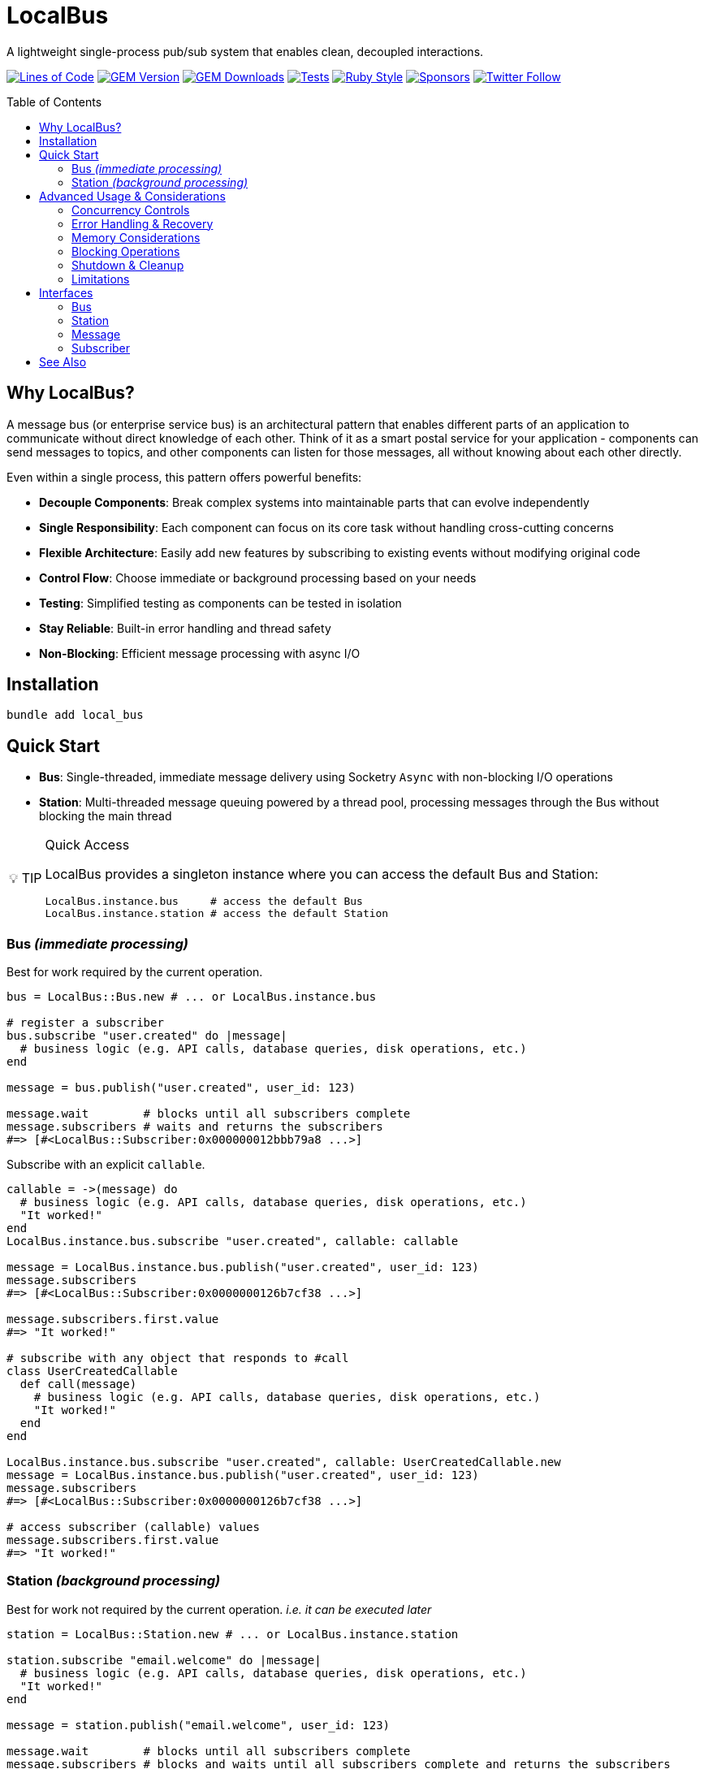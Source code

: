 = LocalBus
:toc: macro
:icons: font
:source-highlighter: highlight.js
:experimental:
:tip-caption: 💡 TIP
:note-caption: ℹ️ NOTE
:important-caption: ⚠️ IMPORTANT
:warning-caption: 🚨 WARNING
:description: A lightweight pub/sub system for Ruby that helps organize and simplify intra-process communication.
:keywords: Ruby, pub/sub, message bus, event bus, async, concurrency

[.text-center]
A lightweight single-process pub/sub system that enables clean, decoupled interactions.

[.text-center]
image:https://img.shields.io/badge/loc-341-47d299.svg["Lines of Code",link="http://blog.codinghorror.com/the-best-code-is-no-code-at-all/"]
image:https://img.shields.io/gem/v/local_bus["GEM Version",link="https://rubygems.org/gems/local_bus"]
image:https://img.shields.io/gem/dt/local_bus["GEM Downloads",link="https://rubygems.org/gems/local_bus"]
image:https://github.com/hopsoft/local_bus/actions/workflows/tests.yml/badge.svg["Tests",link="https://github.com/hopsoft/local_bus/actions"]
image:https://img.shields.io/badge/style-standard-168AFE?logo=ruby&logoColor=FE1616["Ruby Style",link="https://github.com/testdouble/standard"]
image:https://img.shields.io/github/sponsors/hopsoft?color=eb4aaa&logo=GitHub%20Sponsors["Sponsors",link="https://github.com/sponsors/hopsoft"]
image:https://img.shields.io/twitter/url?label=%40hopsoft&style=social&url=https%3A%2F%2Ftwitter.com%2Fhopsoft["Twitter Follow",link="https://twitter.com/hopsoft"]

toc::[]

== Why LocalBus?

A message bus (or enterprise service bus) is an architectural pattern that enables different parts of an application to communicate without direct knowledge of each other. Think of it as a smart postal service for your application - components can send messages to topics, and other components can listen for those messages, all without knowing about each other directly.

Even within a single process, this pattern offers powerful benefits:

* *Decouple Components*: Break complex systems into maintainable parts that can evolve independently
* *Single Responsibility*: Each component can focus on its core task without handling cross-cutting concerns
* *Flexible Architecture*: Easily add new features by subscribing to existing events without modifying original code
* *Control Flow*: Choose immediate or background processing based on your needs
* *Testing*: Simplified testing as components can be tested in isolation
* *Stay Reliable*: Built-in error handling and thread safety
* *Non-Blocking*: Efficient message processing with async I/O

== Installation

[source,bash]
----
bundle add local_bus
----

== Quick Start

* *Bus*: Single-threaded, immediate message delivery using Socketry `Async` with non-blocking I/O operations
* *Station*: Multi-threaded message queuing powered by a thread pool, processing messages through the Bus without blocking the main thread

[TIP]
.Quick Access
====
LocalBus provides a singleton instance where you can access the default Bus and Station:

[source,ruby]
----
LocalBus.instance.bus     # access the default Bus
LocalBus.instance.station # access the default Station
----
====

=== Bus _(immediate processing)_

Best for work required by the current operation.

[source,ruby]
----
bus = LocalBus::Bus.new # ... or LocalBus.instance.bus

# register a subscriber
bus.subscribe "user.created" do |message|
  # business logic (e.g. API calls, database queries, disk operations, etc.)
end

message = bus.publish("user.created", user_id: 123)

message.wait        # blocks until all subscribers complete
message.subscribers # waits and returns the subscribers
#=> [#<LocalBus::Subscriber:0x000000012bbb79a8 ...>]
----

Subscribe with an explicit `callable`.

[source,ruby]
----
callable = ->(message) do
  # business logic (e.g. API calls, database queries, disk operations, etc.)
  "It worked!"
end
LocalBus.instance.bus.subscribe "user.created", callable: callable

message = LocalBus.instance.bus.publish("user.created", user_id: 123)
message.subscribers
#=> [#<LocalBus::Subscriber:0x0000000126b7cf38 ...>]

message.subscribers.first.value
#=> "It worked!"

# subscribe with any object that responds to #call
class UserCreatedCallable
  def call(message)
    # business logic (e.g. API calls, database queries, disk operations, etc.)
    "It worked!"
  end
end

LocalBus.instance.bus.subscribe "user.created", callable: UserCreatedCallable.new
message = LocalBus.instance.bus.publish("user.created", user_id: 123)
message.subscribers
#=> [#<LocalBus::Subscriber:0x0000000126b7cf38 ...>]

# access subscriber (callable) values
message.subscribers.first.value
#=> "It worked!"
----

=== Station _(background processing)_

Best for work not required by the current operation. _i.e. it can be executed later_

[source,ruby]
----
station = LocalBus::Station.new # ... or LocalBus.instance.station

station.subscribe "email.welcome" do |message|
  # business logic (e.g. API calls, database queries, disk operations, etc.)
  "It worked!"
end

message = station.publish("email.welcome", user_id: 123)

message.wait        # blocks until all subscribers complete
message.subscribers # blocks and waits until all subscribers complete and returns the subscribers
#=> [#<LocalBus::Subscriber:0x00000001253156e8 ...>]

message.subscribers.first.value
#=> "It worked!"
----

Subscribe with an explicit `callable`.

[source,ruby]
----
callable = ->(message) do
  # business logic (e.g. API calls, database queries, disk operations, etc.)
  "It worked!"
end
LocalBus.instance.station.subscribe "email.welcome", callable: callable

message = LocalBus.instance.station.publish("email.welcome", user_id: 123)
message.subscribers
#=> [#<LocalBus::Subscriber:0x0000000126b7cf38 ...>]

message.subscribers.first.value
#=> "It worked!"

# you can use any object that responds to #call
class WelcomeEmailCallable
  def call(message)
    # business logic (e.g. API calls, database queries, disk operations, etc.)
    "It worked!"
  end
end

LocalBus.instance.station.subscribe "email.welcome", callable: WelcomeEmailCallable.new
message = LocalBus.instance.station.publish("email.welcome", user_id: 123)
message.subscribers
#=> [#<LocalBus::Subscriber:0x0000000126b7cf38 ...>]

message.subscribers.first.value
#=> "It worked!"
----

== Advanced Usage & Considerations

=== Concurrency Controls

==== Bus

The Bus uses Async's Semaphore to limit resource consumption.
The configured `concurrency` limits how many operations can run at once.

[source,ruby]
----
# Configure concurrency limits for the Bus (default: Etc.nprocessors)
bus = LocalBus::Bus.new(concurrency: 10)
----

[NOTE]
.Concurrency Limits
====
When the max concurrency limit is reached, new publish operations will wait until a slot becomes available.
This helps to ensure we don't over utilize system resources.
====

==== Station

The Station uses a thread pool for multi-threaded message processing.

[source,ruby]
----
# Configure the pool size for the Station
station = LocalBus::Station.new(
  size: 5_000, # max queued messages allowed (default: 10_000)
  threads: 10  # max number of threads (default: Etc.nprocessors)
)
----

===== Message Priority

The Station supports assigning a priority to each message.
Messages with a higher priority are processed before lower priority messaages.

[source,ruby]
----
station = LocalBus.instance.station
station.publish("critical", priority: 10) # processed first
station.publish("important", priority: 5) # processed next
station.publish("default")                # processed last
----

=== Error Handling & Recovery

Both Bus and Station implement error boundaries to prevent individual subscriber failures from affecting other subscribers:

[source,ruby]
----
bus = LocalBus::Bus.new

bus.subscribe "user.created" do |message|
  raise "Something went wrong!"
  # never reached (business logic...)
end

bus.subscribe "user.created" do |message|
  # This still executes despite the error in the subscriber above
  # business logic (e.g. API calls, database queries, disk operations, etc.)
end

# The publish operation completes with partial success
message = bus.publish("user.created", user_id: 123)
errored_subscribers = message.subscribers.select(&:errored?)
#=> [#<LocalBus::Subscriber:0x000000011ebbcaf0 ...>]

errored_subscribers.first.error
#=> #<LocalBus::Subscriber::Error: Invocation failed! Something went wrong!>
----

=== Memory Considerations

Messages are held in memory until all subscribers have completed.
Consider this when publishing large payloads or during high load scenarios.

[source,ruby]
----
# memory-efficient publishing of large datasets
large_dataset.each_slice(100) do |batch|
  message = station.publish("data.process", items: batch)
  message.wait # wait before processing more messages
end
----

=== Blocking Operations

The Bus uses non-blocking I/O but can still be blocked by CPU-intensive operations.

[source,ruby]
----
# blocks the event loop
bus.subscribe "cpu.intensive" do |message|
  # CPU bound operation
end
----

=== Shutdown & Cleanup

The Station delays process exit in an attempt to flush the queue and avoid dropped messages.
This delay can be configured via the `:flush_delay` option in the constructor (default: 1).

[IMPORTANT]
.Message Flushing
====
Flushing makes a "best effort" to process all messages at exit, but it's not guaranteed.
Factor for potential message loss when designing your system.
For example, idempotency _i.e. messages that can be re-published without unintended side effects_.
====

=== Limitations

* The Bus is single-threaded - long-running or CPU-bound subscribers can impact latency
* The Station may drop messages at process exit _(messages are not persisted between process restarts)_
* No distributed support - the message broker is limited to single process _(intra-process)_
* Large message payloads may impact memory usage, especially under high load
* No built-in retry mechanism for failed subscribers _(subscribers expose an error property, but you'll need to check and handle such errors)_

Consider these limitations when designing your system architecture.

== Interfaces

=== Bus

.Bus Interface
[cols="2,1,2,3", options="header"]
|===
|Method |Arguments |Return Type |Description
|initialize |:concurrency => Etc.nprocessors |Bus |Creates a new Bus instance with specified max concurrency
|concurrency | |Integer |Returns the maximum number of concurrent tasks
|concurrency= |value |Integer |Sets the max concurrency
|topics | |Array[String] |Returns array of registered topic names
|subscriptions | |Hash[String, Array[callable]] |Returns hash mapping topics to their subscribers
|subscribe |topic, :callable: (Message) -> untyped, &block: (Message) -> untyped |self |Subscribes a callable to a topic. Provide either callable or block.
|unsubscribe |topic, :callable: (Message) -> untyped |self |Unsubscribes a callable from a topic
|unsubscribe_all |topic |self |Removes all subscribers from a topic
|with_topic |topic, &block: (String) -> void |void |Executes block and unsubscribes all from topic afterwards
|publish |topic, :timeout: Float => 60, **payload: Hash |Message |Publishes message to topic with optional timeout and payload
|publish_message |message, :priority => 1 |Message |Publishes a pre-constructed Message object to queue
|===

=== Station

.Station Interface
[cols="2,1,2,3", options="header"]
|===
|Method |Arguments |Return Type |Description
|initialize |:bus => Bus.new, :interval => 0.01, :size => 10_000, :threads => Etc.nprocessors, :timeout => 60, :flush_delay => 1 |void |Creates a new Station instance with specified configuration
|bus | |Bus |Returns the Bus instance
|interval | |Float |Returns queue polling interval in seconds
|size | |Integer |Returns max queue size
|threads | |Integer |Returns number of threads in use
|timeout | |Float |Returns default timeout for message processing
|start |:interval => self.interval, :threads => self.threads |void |Starts the station
|stop |:timeout => nil |void |Stops the station
|running? | |bool |Indicates if the station is running
|pending | |Integer |Returns number of pending unprocessed messages
|subscribe |topic, :callable => nil, &block |self |Subscribes a callable to a topic. Provide either callable or block.
|unsubscribe |topic |self |Unsubscribes from a topic
|unsubscribe_all |topic |self |Removes all subscribers from a topic
|publish |topic, :priority => 1, :timeout => self.timeout, **payload |Message |Publishes message to queue with optional priority and timeout
|publish_message |message, :priority => 1 |Message |Publishes a pre-constructed Message object to queue
|===

=== Message

.Message Interface
[cols="2,1,2,3", options="header"]
|===
|Method |Arguments |Return Type |Description
|initialize |topic, :timeout => nil, **payload |Message |Creates a new Message instance with the given topic and payload
|metadata | |Hash[Symbol, untyped] |Returns message metadata
|id | |String |Returns unique identifier for the message
|topic | |String |Returns message topic
|payload | |Hash |Returns message payload
|created_at | |Time |Returns time when message was created
|thread_id | |Integer |Returns ID of thread that created the message
|timeout | |Float |Returns timeout for message processing in seconds
|wait |:interval => 0.1 |void |Blocks and waits for message to process
|subscribers | |Array[Subscriber] |Returns all subscribers after waiting for processing
|to_h | |Hash[Symbol, untyped] |Converts message to a hash (alias for metadata)
|===

=== Subscriber

.Subscriber Interface
[cols="2,1,2,3", options="header"]
|===
|Method |Arguments |Return Type |Description
|initialize |callable, message |Subscriber |Creates a new Subscriber instance with a callable and message
|id | |Integer |Returns unique identifier for the subscriber
|source_location | |Array[String, Integer]? |Returns file and line number where callable was defined
|callable | |#call |Returns the callable object (Proc, lambda, etc.)
|error | |Error? |Returns error if subscriber failed (after performing)
|message | |Message |Returns message for the subscriber to process
|metadata | |Hash[Symbol, untyped] |Returns metadata including timing, thread info, and message details
|value | |untyped |Returns value returned by the callable (after performing)
|performed? | |bool |Indicates if the subscriber has been performed
|pending? | |bool |Indicates if the subscriber is pending/unperformed
|errored? | |bool |Indicates if the subscriber has errored
|perform | |void |Performs the subscriber's callable
|timeout |cause |void |Marks subscriber as timed out with given cause
|to_h | |Hash[Symbol, untyped] |Returns the subscriber's data as a hash
|===

== See Also

* link:https://github.com/discourse/message_bus[Message Bus] - A reliable and robust messaging bus for Ruby and Rack
* link:https://github.com/krisleech/wisper[Wisper] - A micro library providing Ruby objects with Publish-Subscribe capabilities
